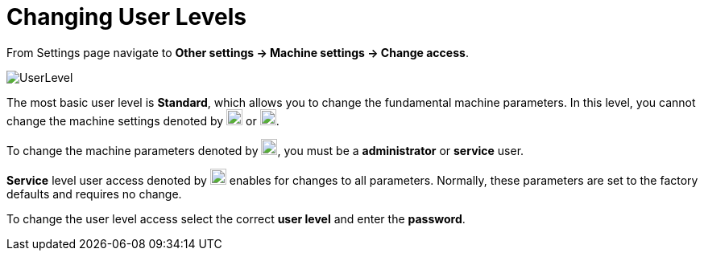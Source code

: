 = Changing User Levels
:imagesdir: img
:experimental:

From Settings page navigate to *Other settings -> Machine settings -> Change access*.

image::UserLevel.png[]

:imagesdir: img/icons
The most basic user level is *Standard*, which allows you to change the fundamental machine parameters. In this level, you cannot change the machine settings denoted by image:Icons2.png[,20] or image:Icons3.png[,20].

To change the machine parameters denoted by image:Icons2.png[,20], you must be a *administrator* or *service* user. 

*Service* level user access denoted by image:Icons3.png[,20] enables for changes to all parameters. Normally, these parameters are set to the factory defaults and requires no change. 

To change the user level access select the correct *user level* and enter the *password*.
